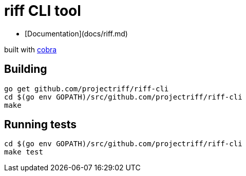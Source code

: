 = riff CLI tool

* [Documentation](docs/riff.md)

built with https://github.com/spf13/cobra[cobra]

== Building
```
go get github.com/projectriff/riff-cli
cd $(go env GOPATH)/src/github.com/projectriff/riff-cli
make
```

== Running tests
```
cd $(go env GOPATH)/src/github.com/projectriff/riff-cli
make test
```
